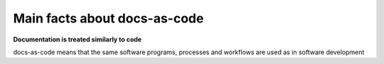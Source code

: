 Main facts about docs-as-code
=============================

**Documentation is treated similarly to code**

docs-as-code means that the same software programs, processes and workflows are used as in software development
